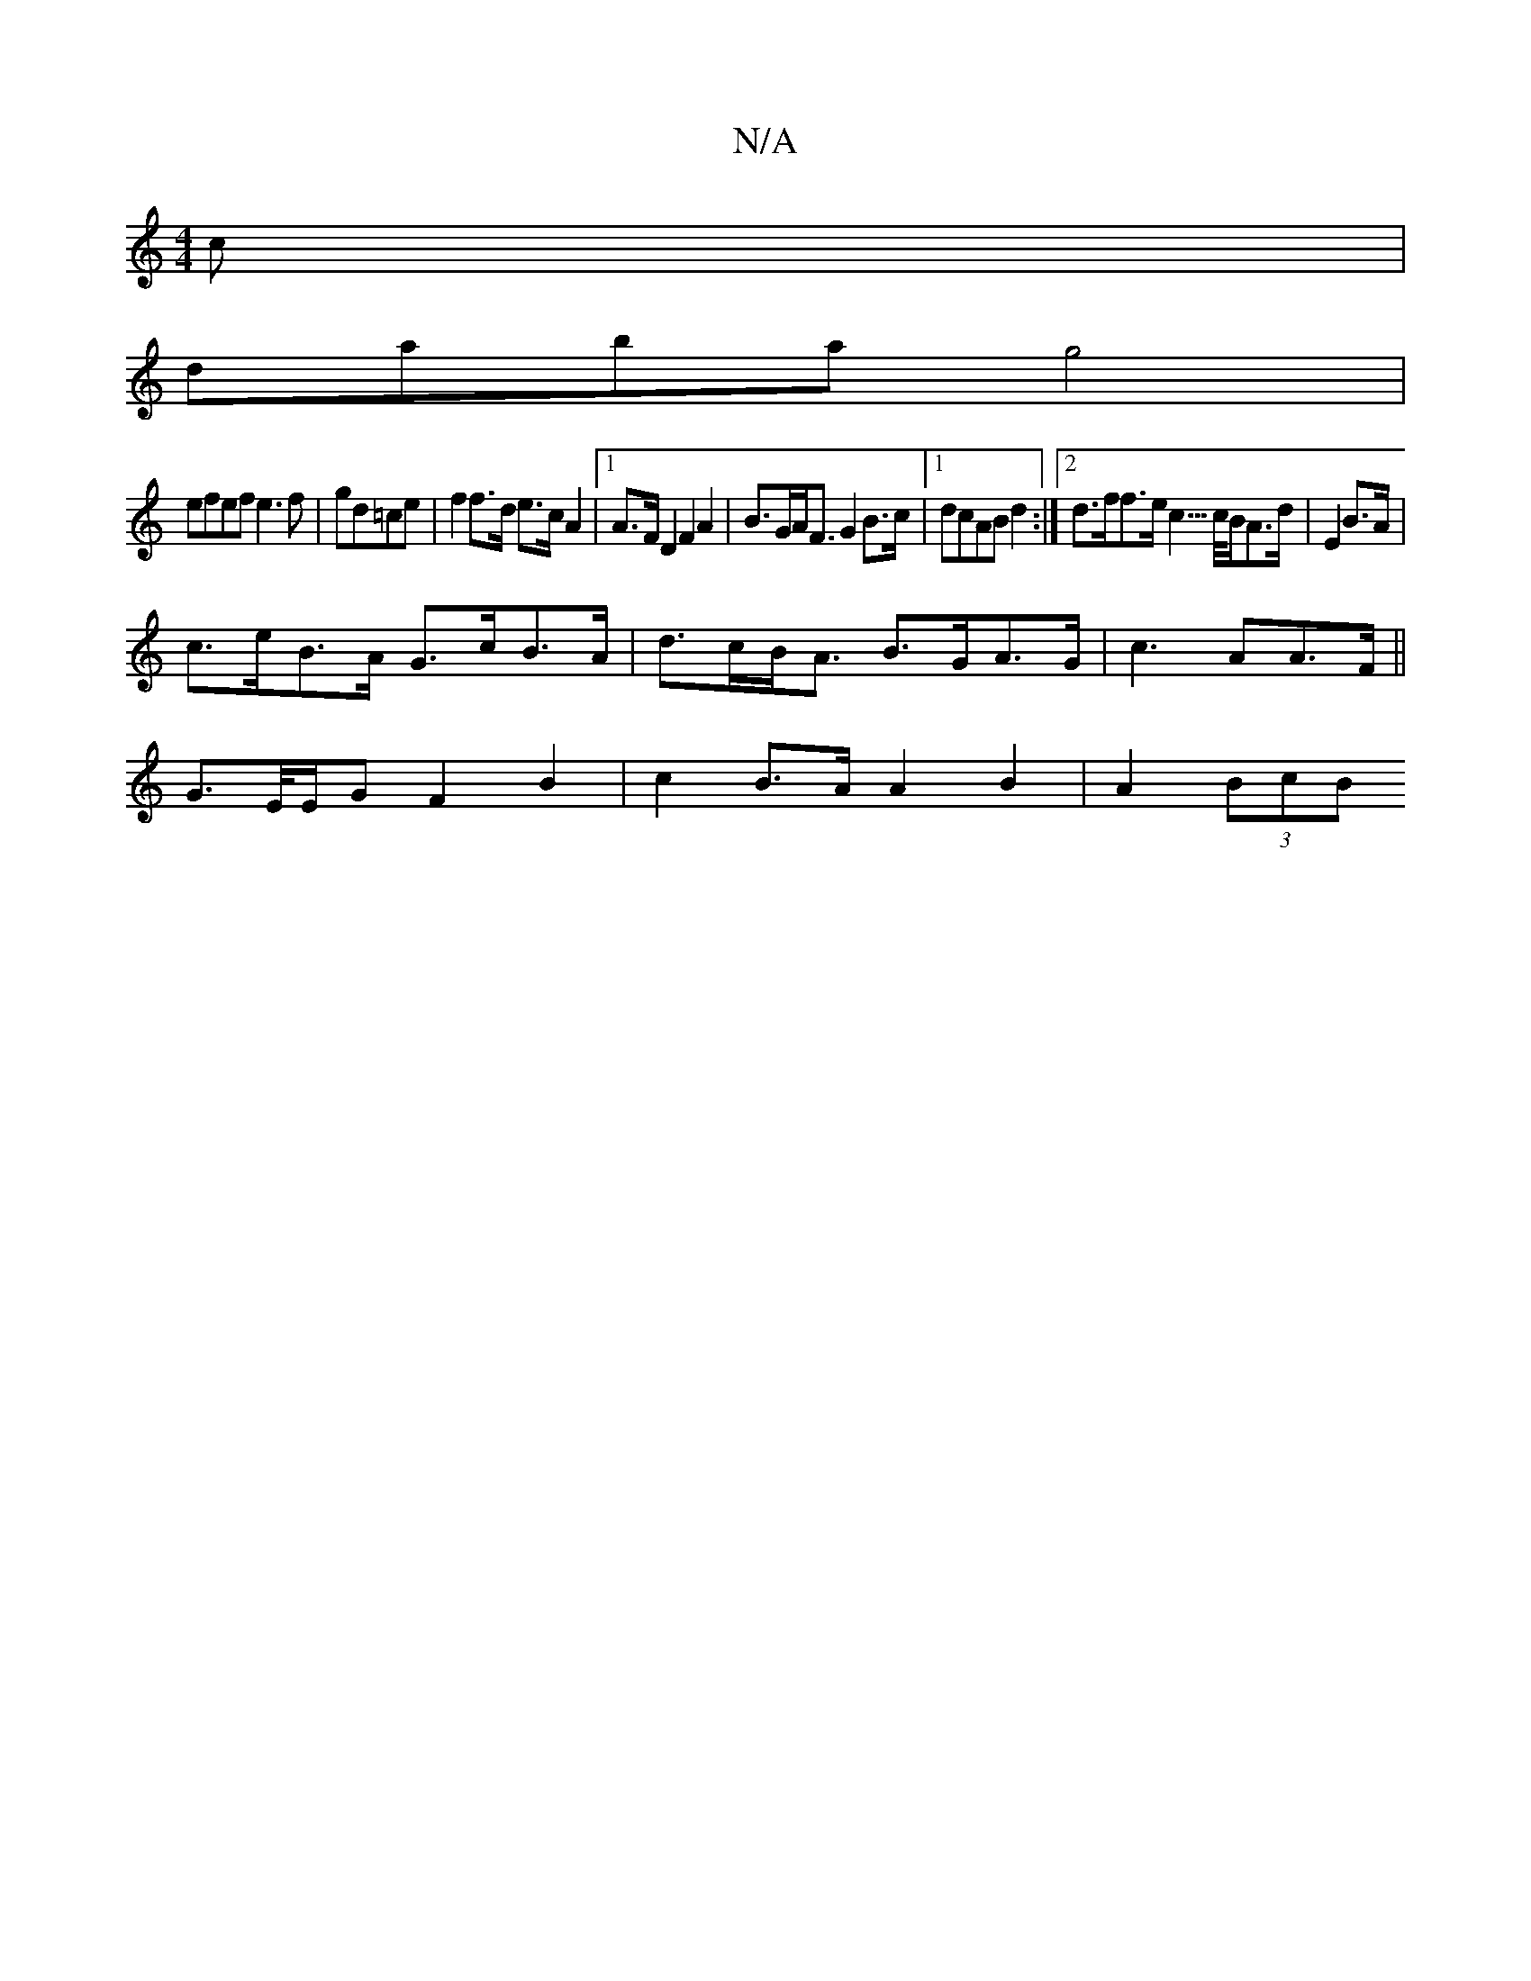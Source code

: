 X:1
T:N/A
M:4/4
R:N/A
K:Cmajor
c |
daba g4 |
efef e3f|gd=ce | f2 f>d e>c A2 |1 A>F D2 F2 A2 | B>GA<F G2 B>c |1 dcAB d2 :|2 d>ff>e c3/>c/B/A>d|E2 B>A |
c>eB>A G>cB>A|d>cB<A B>GA>G|c3 AA>F ||
 G>E/2E/2G F2B2 | c2 B>AA2 B2 | A2 (3BcB 